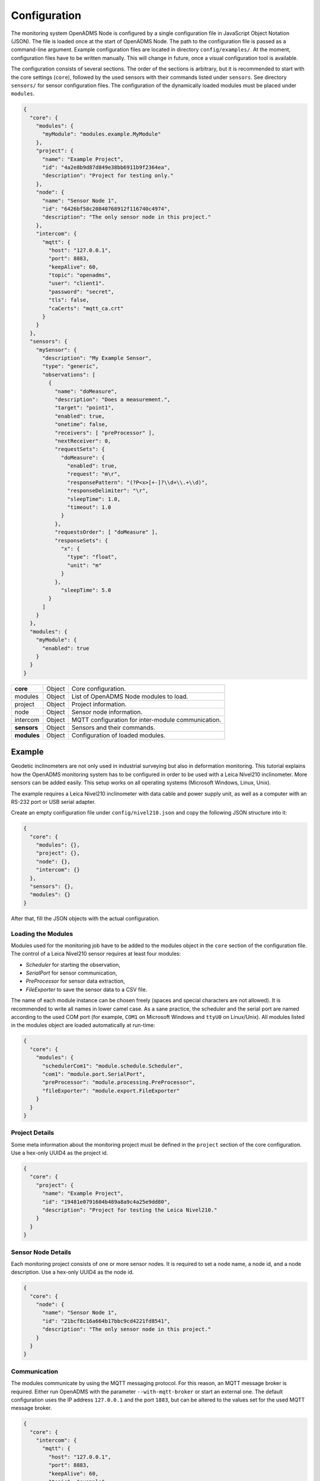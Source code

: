 Configuration
=============

The monitoring system OpenADMS Node is configured by a single configuration file
in JavaScript Object Notation (JSON). The file is loaded once at the start of
OpenADMS Node. The path to the configuration file is passed as a command-line
argument. Example configuration files are located in directory
``config/examples/``. At the moment, configuration files have to be written
manually. This will change in future, once a visual configuration tool is
available.

The configuration consists of several sections. The order of the sections is
arbitrary, but it is recommended to start with the core settings (``core``),
followed by the used sensors with their commands listed under ``sensors``. See
directory ``sensors/`` for sensor configuration files. The configuration of
the dynamically loaded modules must be placed under ``modules``.

.. code:: javascript

    {
      "core": {
        "modules": {
          "myModule": "modules.example.MyModule"
        },
        "project": {
          "name": "Example Project",
          "id": "4a2e8b9d87d849e38bb6911b9f2364ea",
          "description": "Project for testing only."
        },
        "node": {
          "name": "Sensor Node 1",
          "id": "6426bf58c20840768912f116740c4974",
          "description": "The only sensor node in this project."
        },
        "intercom": {
          "mqtt": {
            "host": "127.0.0.1",
            "port": 8883,
            "keepAlive": 60,
            "topic": "openadms",
            "user": "client1".
            "password": "secret",
            "tls": false,
            "caCerts": "mqtt_ca.crt"
          }
        }
      },
      "sensors": {
        "mySensor": {
          "description": "My Example Sensor",
          "type": "generic",
          "observations": [
            {
              "name": "doMeasure",
              "description": "Does a measurement.",
              "target": "point1",
              "enabled": true,
              "onetime": false,
              "receivers": [ "preProcessor" ],
              "nextReceiver": 0,
              "requestSets": {
                "doMeasure": {
                  "enabled": true,
                  "request": "m\r",
                  "responsePattern": "(?P<x>[+-]?\\d+\\.+\\d)",
                  "responseDelimiter": "\r",
                  "sleepTime": 1.0,
                  "timeout": 1.0
                }
              },
              "requestsOrder": [ "doMeasure" ],
              "responseSets": {
                "x": {
                  "type": "float",
                  "unit": "m"
                }
              },
                "sleepTime": 5.0
            }
          ]
        }
      },
      "modules": {
        "myModule": {
          "enabled": true
        }
      }
    }

+-------------+--------+----------------------------------------------------+
| **core**    | Object | Core configuration.                                |
+-------------+--------+----------------------------------------------------+
| modules     | Object | List of OpenADMS Node modules to load.             |
+-------------+--------+----------------------------------------------------+
| project     | Object | Project information.                               |
+-------------+--------+----------------------------------------------------+
| node        | Object | Sensor node information.                           |
+-------------+--------+----------------------------------------------------+
| intercom    | Object | MQTT configuration for inter-module communication. |
+-------------+--------+----------------------------------------------------+
| **sensors** | Object | Sensors and their commands.                        |
+-------------+--------+----------------------------------------------------+
| **modules** | Object | Configuration of loaded modules.                   |
+-------------+--------+----------------------------------------------------+

Example
-------
Geodetic inclinometers are not only used in industrial surveying but also in
deformation monitoring. This tutorial explains how the OpenADMS monitoring
system has to be configured in order to be used with a Leica Nivel210
inclinometer. More sensors can be added easily. This setup works on all
operating systems (Microsoft Windows, Linux, Unix).

The example requires a Leica Nivel210 inclinometer with data cable and
power supply unit, as well as a computer with an RS-232 port or USB serial
adapter.

Create an empty configuration file under ``config/nivel210.json`` and copy the
following JSON structure into it:

.. code:: javascript

    {
      "core": {
        "modules": {},
        "project": {},
        "node": {},
        "intercom": {}
      },
      "sensors": {},
      "modules": {}
    }

After that, fill the JSON objects with the actual configuration.

Loading the Modules
~~~~~~~~~~~~~~~~~~~
Modules used for the monitoring job have to be added to the modules object in
the ``core`` section of the configuration file. The control of a Leica
Nivel210 sensor requires at least four modules:

- *Scheduler* for starting the observation,
- *SerialPort* for sensor communication,
- *PreProcessor* for sensor data extraction,
- *FileExporter* to save the sensor data to a CSV file.

The name of each module instance can be chosen freely (spaces and special
characters are not allowed). It is recommended to write all names in lower camel
case. As a sane practice, the scheduler and the serial port are named according
to the used COM port (for example, ``COM1`` on Microsoft Windows and ``ttyU0``
on Linux/Unix). All modules listed in the modules object are loaded
automatically at run-time:

.. code:: javascript

    {
      "core": {
        "modules": {
          "schedulerCom1": "module.schedule.Scheduler",
          "com1": "module.port.SerialPort",
          "preProcessor": "module.processing.PreProcessor",
          "fileExporter": "module.export.FileExporter"
        }
      }
    }

Project Details
~~~~~~~~~~~~~~~
Some meta information about the monitoring project must be defined in the
``project`` section of the core configuration. Use a hex-only UUID4 as the
project id.

.. code:: javascript

    {
      "core": {
        "project": {
          "name": "Example Project",
          "id": "19481e0791604b489a8a9c4a25e9dd80",
          "description": "Project for testing the Leica Nivel210."
        }
      }
    }

Sensor Node Details
~~~~~~~~~~~~~~~~~~~
Each monitoring project consists of one or more sensor nodes. It is required to
set a node name, a node id, and a node description. Use a hex-only UUID4 as the
node id.

.. code:: javascript

    {
      "core": {
        "node": {
          "name": "Sensor Node 1",
          "id": "21bcf8c16a664b17bbc9cd4221fd8541",
          "description": "The only sensor node in this project."
        }
      }
    }

Communication
~~~~~~~~~~~~~
The modules communicate by using the MQTT messaging protocol. For this reason,
an MQTT message broker is required. Either run OpenADMS with the parameter
``--with-mqtt-broker`` or start an external one. The default configuration uses
the IP address ``127.0.0.1`` and the port ``1883``, but can be altered to the
values set for the used MQTT message broker.

.. code:: javascript

    {
      "core": {
        "intercom": {
          "mqtt": {
            "host": "127.0.0.1",
            "port": 8883,
            "keepAlive": 60,
            "topic": "example",
            "user": "client1",
            "password": "secret",
            "tls": false,
            "caCerts": "mqtt_ca.crt"
          }
        }
      }
    }

User and password are optional and not required for anonymous sessions. If TLS
encryption is enabled by setting ``tls`` to ``true``, a CA certificate has to be
provided most likely.  ``caCerts`` is the path to the CA certificate of the MQTT
server.

Sensor
~~~~~~
Add the sensor details and used commands to the configuration file:

.. code:: javascript

    {
      "sensors": {
        "nivel210": {
          "description": "Leica Nivel210",
          "type": "inclinometer",
          "observations": [
            {
              "name": "getValues",
              "description": "gets inclination and temperature",
              "receivers": [
                "preProcessor",
                "fileExporter"
              ],
              "nextReceiver":0,
              "enabled": true,
              "onetime": false,
              "target": "nivel210",
              "requestsOrder": [
                "getXYTemp"
              ],
              "requestSets": {
                "getXYTemp": {
                  "enabled": true,
                  "request": "\\x16\\x02N0C0 G A\\x03\\x0d\\x0a",
                  "response": "",
                  "responseDelimiter": "\\x03",
                  "responsePattern": "X:(?P[-+]?[0-9]*\\.?[0-9]+) Y:(?P[-+]?[0-9]*\\.?[0-9]+) T:(?P[-+]?[0-9]*\\.?[0-9]+)",
                  "sleepTime":0.0,
                  "timeout":1.0
                }
              },
              "responseSets": {
                "temperature": {
                  "type": "float",
                  "unit": "C"
                },
                "x": {
                  "type": "float",
                  "unit": "mrad"
                },
                "y": {
                  "type": "float",
                  "unit": "mrad"
                }
              },
              "sleepTime":0.30
            }
          ]
        }
      }
    }

Serial Port
~~~~~~~~~~~
The configuration of serial port modules is stored under ``ports`` → ``serial``
→ *module name*. On Microsoft Windows, the port is ``COMx``, on Linux and Unix
``/dev/ttyx`` or ``/dev/ttyUx``, whereas ``x`` is the number of the port. The
baud rate has to be set to the value the Nivel210 is configured to, most likely
``9600``.

.. code:: javascript

    {
      "modules": {
        "ports": {
          "serial": {
            "com1": {
              "port": "COM1",
              "baudRate": 9600,
              "byteSize": 8,
              "stopBits": 1,
              "parity": "none",
              "timeout": 2.0,
              "softwareFlowControl": false,
              "hardwareFlowControl": false,
              "maxAttepts": 1
            }
          }
        }
      }
    }

Scheduler
~~~~~~~~~
Use a scheduler module to send commands to the sensor:

.. code:: javascript

    {
      "modules": {
        "schedulers": {
          "schedulerCom1": {
            "port": "com1",
            "sensor": "nivel210",
            "schedules": [
              {
                "enabled": true,
                "startDate": "2017-01-01",
                "endDate": "2020-12-31",
                "weekdays": {},
                "observations": [
                  "getValues"
                ]
              }
            ]
          }
        }
      }
    }

Set ``port`` to the name of the serial port configuration name and ``sensor`` to
the name of the sensor configuration. Multiple schedules can be defined.
Commands to send to the sensor must be listed in ``observations`` in their
correct order. Only listed observations will be performed.

Pre-Processor
~~~~~~~~~~~~~
The PreProcessor is called right after the SerialPort module and extracts the
values (temperature, inclination in X and Y) from the raw response of the
Nivel210. The response pattern of the request set ``getXYTemp`` is used for the
extraction.

File Exporter
~~~~~~~~~~~~~
The name of the CSV file may be ``com1_nivel210_2019-05.csv`` or similar and be
stored in directory ``data/``.

.. code:: javascript

    {
      "modules": {
        "fileExporter": {
          "fileExtension": ".csv",
          "fileName": "{{port}}_{{id}}_{{date}}",
          "fileRotation": "monthly",
          "paths": [
            "./data"
          ],
          "separator": ",",
          "dateTimeFormat": "YYYY-MM-DDTHH:mm:ss.SSSSS"
        }
      }
    }

Complete Configuration File
~~~~~~~~~~~~~~~~~~~~~~~~~~~
The complete configuration is listed below.

.. code:: javascript

    {
      "core": {
        "modules": {
          "schedulerCom1": "modules.schedule.Scheduler",
          "com1": "modules.port.SerialPort",
          "preProcessor": "modules.processing.PreProcessor",
          "fileExporter": "modules.export.FileExporter"
        },
        "project": {
          "name": "Example Project",
          "id": "19481e0791604b489a8a9c4a25e9dd80",
          "description": "Project for testing the Leica Nivel210."
        },
        "node": {
          "name": "Sensor Node 1",
          "id": "21bcf8c16a664b17bbc9cd4221fd8541",
          "description": "The only sensor node in this project."
        },
        "intercom": {
          "mqtt": {
            "host": "127.0.0.1",
            "port": 1883,
            "keepAlive": 60,
            "topic": "example",
            "user": "client1".
            "password": "secret",
            "tls": false,
            "caCerts": "mqtt_ca.crt"
          }
        }
      },
      "sensors": {
        "nivel210": {
          "description": "Leica Nivel210",
          "type": "inclinometer",
          "observations": [
            {
              "name": "getValues",
              "description": "gets inclination and temperature",
              "receivers": [
                "preProcessor",
                "fileExporter"
              ],
              "nextReceiver": 0,
              "enabled": true,
              "onetime": false,
              "target": "nivel210",
              "requestsOrder": [
                "getXYTemp"
              ],
              "requestSets": {
                "getXYTemp": {
                  "enabled": true,
                  "request": "\\x16\\x02N0C0 G A\\x03\\x0d\\x0a",
                  "response": "",
                  "responseDelimiter": "\\x03",
                  "responsePattern": "X:(?P[-+]?[0-9]*\\.?[0-9]+) Y:(?P[-+]?[0-9]*\\.?[0-9]+) T:(?P[-+]?[0-9]*\\.?[0-9]+)",
                  "sleepTime": 0.0,
                  "timeout": 1.0
                }
              },
              "responseSets": {
                "temperature": {
                  "type": "float",
                  "unit": "C"
                },
                "x": {
                  "type": "float",
                  "unit": "mrad"
                },
                "y": {
                  "type": "float",
                  "unit": "mrad"
                }
              },
              "sleepTime": 0.30
            }
          ]
        }
      },
      "modules": {
        "ports": {
          "serial": {
            "com1": {
              "port": "COM1",
              "baudRate": 9600,
              "byteSize": 8,
              "stopBits": 1,
              "parity": "none",
              "timeout": 2.0,
              "softwareFlowControl": false,
              "hardwareFlowControl": false,
              "maxAttepts": 1
            }
          }
        },
        "schedulers": {
          "schedulerCom1": {
            "port": "com1",
            "sensor": "nivel210",
            "schedules": [
              {
                "enabled": true,
                "startDate": "2017-01-01",
                "endDate": "2020-12-31",
                "weekdays": {

                },
                "observations": [
                  "getValues"
                ]
              }
            ]
          }
        },
        "fileExporter": {
          "fileExtension": ".csv",
          "fileName": "{{port}}_{{id}}_{{date}}",
          "fileRotation": "monthly",
          "paths": [
            "./data"
          ],
          "separator": ",",
          "dateTimeFormat": "YYYY-MM-DDTHH:mm:ss.SSSSS"
        }
      }
    }

Running OpenADMS
~~~~~~~~~~~~~~~~
To start the monitoring, change to the OpenADMS directory and run the
following command from the command-line:

::

    $ pipenv run ./openadms-node.py --config config/nivel210.json --with-mqtt-broker --debug
